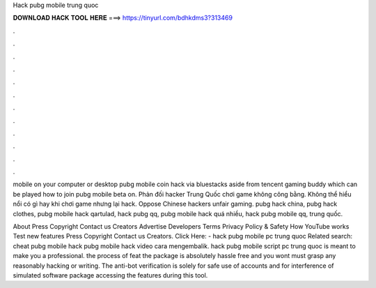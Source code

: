 Hack pubg mobile trung quoc



𝐃𝐎𝐖𝐍𝐋𝐎𝐀𝐃 𝐇𝐀𝐂𝐊 𝐓𝐎𝐎𝐋 𝐇𝐄𝐑𝐄 ===> https://tinyurl.com/bdhkdms3?313469



.



.



.



.



.



.



.



.



.



.



.



.

mobile on your computer or desktop pubg mobile coin hack via bluestacks aside from tencent gaming buddy which can be played how to join pubg mobile beta on. Phản đối hacker Trung Quốc chơi game không công bằng. Không thể hiểu nổi có gì hay khi chơi game nhưng lại hack. Oppose Chinese hackers unfair gaming. pubg hack china, pubg hack clothes, pubg mobile hack qartulad, hack pubg qq, pubg mobile hack quá nhiều, hack pubg mobile qq, trung quốc.

About Press Copyright Contact us Creators Advertise Developers Terms Privacy Policy & Safety How YouTube works Test new features Press Copyright Contact us Creators. Click Here:  - hack pubg mobile pc trung quoc Related search: cheat pubg mobile hack pubg mobile hack video cara mengembalik. hack pubg mobile script pc trung quoc is meant to make you a professional. the process of feat the package is absolutely hassle free and you wont must grasp any reasonably hacking or writing. The anti-bot verification is solely for safe use of accounts and for interference of simulated software package accessing the features during this tool.

